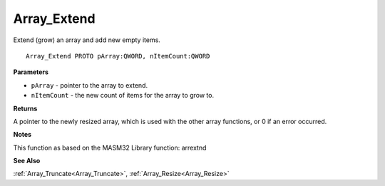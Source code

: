 .. _Array_Extend:

============
Array_Extend
============

Extend (grow) an array and add new empty items.

::

   Array_Extend PROTO pArray:QWORD, nItemCount:QWORD


**Parameters**

* ``pArray`` - pointer to the array to extend.

* ``nItemCount`` - the new count of items for the array to grow to.


**Returns**

A pointer to the newly resized array, which is used with the other array functions, or 0 if an error occurred.


**Notes**

This function as based on the MASM32 Library function: arrextnd

**See Also**

:ref:`Array_Truncate<Array_Truncate>`, :ref:`Array_Resize<Array_Resize>`
